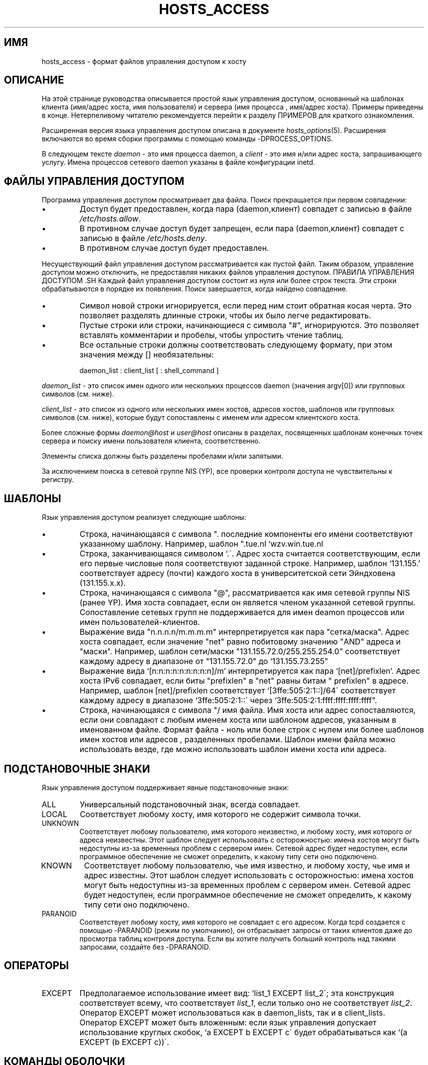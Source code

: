 .TH HOSTS_ACCESS 5
.SH ИМЯ
hosts_access \- формат файлов управления доступом к хосту
.SH ОПИСАНИЕ
На этой странице руководства описывается простой язык управления доступом,
основанный на шаблонах клиента (имя/адрес хоста, имя пользователя) и сервера (имя процесса
, имя/адрес хоста).  Примеры приведены в конце. 
Нетерпеливому читателю рекомендуется перейти к разделу ПРИМЕРОВ для
краткого ознакомления.
.PP
Расширенная версия языка управления доступом описана в
документе \fIhosts_options\fR(5). Расширения включаются во
время сборки программы с помощью команды -DPROCESS_OPTIONS.
.PP
В следующем тексте \fIdaemon\fR - это имя процесса
daemon, а \fIclient\fR - это имя и/или адрес
хоста, запрашивающего услугу. Имена процессов сетевого daemon указаны
в файле конфигурации inetd.
.SH ФАЙЛЫ УПРАВЛЕНИЯ ДОСТУПОМ
Программа управления доступом просматривает два файла. Поиск прекращается
при первом совпадении:
.IP \(bu
Доступ будет предоставлен, когда пара (daemon,клиент) совпадет с записью в
файле \fI/etc/hosts.allow\fR.
.IP \(bu
В противном случае доступ будет запрещен, если пара (daemon,клиент) совпадет с
записью в файле \fI/etc/hosts.deny\fR.
.IP \(bu
В противном случае доступ будет предоставлен.
.PP
Несуществующий файл управления доступом рассматривается как пустой
файл. Таким образом, управление доступом можно отключить, не предоставляя никаких
файлов управления доступом.
ПРАВИЛА УПРАВЛЕНИЯ ДОСТУПОМ .SH
Каждый файл управления доступом состоит из нуля или более строк текста.  Эти
строки обрабатываются в порядке их появления. Поиск завершается, когда
найдено совпадение.
.IP \(bu
Символ новой строки игнорируется, если перед ним стоит обратная косая
черта. Это позволяет разделять длинные строки, чтобы их было
легче редактировать.
.IP \(bu
Пустые строки или строки, начинающиеся с символа "#", игнорируются.
Это позволяет вставлять комментарии и пробелы, чтобы
упростить чтение таблиц.
.IP \(bu
Все остальные строки должны соответствовать следующему формату, при этом значения между []
необязательны:
.sp
.ti +3
daemon_list : client_list [ : shell_command ]
.PP
\fIdaemon_list\fR - это список имен одного или нескольких процессов daemon
(значения argv[0]) или групповых символов (см. ниже).
.PP
\fIclient_list\fR - это список
из одного или нескольких имен хостов, адресов хостов, шаблонов или групповых символов (см.
ниже), которые будут сопоставлены с именем или адресом клиентского хоста.
.PP
Более сложные формы \fIdaemon@host\fR и \fIuser@host\fR
описаны в разделах, посвященных шаблонам конечных точек сервера и
поиску имени пользователя клиента, соответственно.
.PP
Элементы списка должны быть разделены пробелами и/или запятыми.
.PP
За исключением поиска в сетевой группе NIS (YP), все
проверки контроля доступа не чувствительны к регистру.
.ne 4
.SH ШАБЛОНЫ
Язык управления доступом реализует следующие шаблоны:
.IP \(bu
Строка, начинающаяся с символа ".\". Имя хоста считается соответствующим, если
последние компоненты его имени соответствуют указанному шаблону.  
Например, шаблон ".tue.nl\" соответствует имени хоста
`wzv.win.tue.nl\".
.IP \(bu
Строка, заканчивающаяся символом `.\'. Адрес хоста считается соответствующим, если
его первые числовые поля соответствуют заданной строке. Например,
шаблон `131.155.' соответствует адресу (почти) каждого хоста в
университетской сети Эйндховена (131.155.x.x).
.IP \(bu
Строка, начинающаяся с символа "@", рассматривается как
имя сетевой группы NIS (ранее YP). Имя хоста совпадает, если он является
членом указанной сетевой группы. Сопоставление сетевых групп не поддерживается
для имен deamon процессов или имен пользователей-клиентов.
.IP \(bu
Выражение вида "n.n.n.n/m.m.m.m" интерпретируется как пара
"сетка/маска". Адрес хоста совпадает, если значение "net" равно
побитовому значению "AND" адреса и "маски". Например, шаблон сети/маски
"131.155.72.0/255.255.254.0" соответствует каждому адресу в
диапазоне от "131.155.72.0" до `131.155.73.255"
.IP \(bu
Выражение вида `[n:n:n:n:n:n:n:n:n]/m' интерпретируется как пара
`[net]/prefixlen'. Адрес хоста IPv6 совпадает, если
биты "prefixlen" в "net" равны битам "
prefixlen" в адресе. Например, шаблон [net]/prefixlen соответствует
`[3ffe:505:2:1::]/64\' соответствует каждому адресу в диапазоне
`3ffe:505:2:1::\' через `3ffe:505:2:1:ffff:ffff:ffff:ffff".
.IP \(bu
Строка, начинающаяся с символа "/\", рассматривается как
имя файла. Имя хоста или адрес сопоставляются, если они совпадают с любым именем хоста
или шаблоном адресов, указанным в именованном файле. Формат файла -
ноль или более строк с нулем или более шаблонов имен хостов или адресов
, разделенных пробелами. Шаблон имени файла можно использовать везде, где можно использовать шаблон
имени хоста или адреса.
.SH ПОДСТАНОВОЧНЫЕ ЗНАКИ
Язык управления доступом поддерживает явные подстановочные знаки:
.IP ALL
Универсальный подстановочный знак, всегда совпадает.
.IP LOCAL
Соответствует любому хосту, имя которого не содержит символа точки.
.IP UNKNOWN
Соответствует любому пользователю, имя которого неизвестно, и любому хосту, имя которого
\fIor\fR адреса неизвестны.  Этот шаблон следует использовать с осторожностью:
имена хостов могут быть недоступны из-за временных проблем с сервером имен. 
Сетевой адрес будет недоступен, если программное обеспечение не сможет определить,
к какому типу сети оно подключено.
.IP KNOWN
Соответствует любому пользователю, чье имя известно, и любому хосту, чье имя
\fiи адрес \fR известны. Этот шаблон следует использовать с осторожностью:
имена хостов могут быть недоступны из-за временных проблем с сервером имен.  
Сетевой адрес будет недоступен, если программное обеспечение не сможет определить,
к какому типу сети оно подключено.
.IP PARANOID
Соответствует любому хосту, имя которого не совпадает с его адресом.  Когда tcpd
создается с помощью -PARANOID (режим по умолчанию), он отбрасывает запросы от таких
клиентов даже до просмотра таблиц контроля доступа.  
Если вы хотите получить больший контроль над такими запросами, создайте без -DPARANOID.
.ne 6
.SH ОПЕРАТОРЫ
.IP EXCEPT
Предполагаемое использование имеет вид: `list_1 EXCEPT list_2\'; эта конструкция
соответствует всему, что соответствует \fIlist_1\fR, если только оно не соответствует
\fIlist_2\fR.  Оператор EXCEPT может использоваться как в daemon_lists, так и в
client_lists. Оператор EXCEPT может быть вложенным: если
язык управления допускает использование круглых скобок, `a EXCEPT b EXCEPT c\'
будет обрабатываться как  `(a EXCEPT (b EXCEPT c))\'.
.br
.ne 6
.SH КОМАНДЫ ОБОЛОЧКИ
Если первое совпадающее правило управления доступом содержит команду оболочки, эта
команда подвергается замене %<буква> (см. следующий раздел).
Результат выполняется дочерним процессом \fI/bin/sh\fR со стандартным
вводом, выводом и ошибкой, подключенным к \fI/dev/null\fR. Укажите `&\'
в конце команды, если вы не хотите ждать ее
завершения.
.PP
Команды оболочки не должны полагаться на параметр PATH в inetd.
Вместо этого они должны использовать абсолютные имена путей или начинаться с
явного указания PATH=whatever.
.PP
В документе \fIhosts_options\fR(5) описывается альтернативный язык
, который использует поле команд оболочки другим и несовместимым способом.
.SH % РАСШИРЕНИЯ
В командах оболочки доступны следующие расширения:
.IP "%a (%A)"
Адрес хоста клиента (сервера).
.IP %c
Информация о клиенте: пользователь@хост, пользователь@адрес, имя хоста или просто
адрес, в зависимости от объема доступной информации.
.IP %d
Имя daemon процесса (значение argv[0]).
.IP "%h (%H)"
Имя или адрес хоста клиента (сервера), если имя хоста
недоступно.
.IP "%n (%N)"
Имя хоста клиента (сервера) (или "unknown", или "paranoid").
.IP %p
Идентификатор daemon процесса.
.IP %s
Информация о сервере: daemon@host, daemon@address или просто имя daemon,
в зависимости от объема доступной информации.
.IP %u
Имя пользователя клиента (или "неизвестно").
.IP %%
Расширяется до одного символа "%\".
.PP
Символы в расширениях %, которые могут сбить с толку оболочку, заменяются
символами подчеркивания.
.SH ШАБЛОНЫ КОНЕЧНЫХ ТОЧЕК СЕРВЕРА
Чтобы различать клиентов по сетевому адресу, к которому они
подключаются, используйте шаблоны вида:
.sp
.ti +3
process_name@host_pattern : client_list ...
.sp
Подобные шаблоны можно использовать, когда у компьютера разные интернет-
адреса с разными именами хостов.  Поставщики услуг могут использовать
эту возможность для предоставления архивов FTP, GOPHER или WWW с интернет-именами
, которые могут принадлежать даже разным организациям. Смотрите также опцию 'twist'
в документе hosts_options(5). Некоторые системы (Solaris,
FreeBSD) могут иметь более одного интернет-адреса на одном физическом
интерфейсе; в других системах вам, возможно, придется прибегнуть к
псевдоинтерфейсам SLIP или PPP, которые находятся в выделенном сетевом адресном пространстве.
.sp
Параметр host_pattern подчиняется тем же правилам синтаксиса, что и имена хостов и
адреса в контексте client_list. Обычно информация о конечной точке сервера
доступна только в сервисах, ориентированных на подключение.
.SH ПОИСК ИМЕНИ ПОЛЬЗОВАТЕЛЯ КЛИЕНТА
Если клиентский хост поддерживает протокол RFC 931 или один из его
потомков (TAP, IDENT, RFC 1413), программы-оболочки могут получать
дополнительную информацию о владельце соединения.
Информация об имени пользователя клиента, если она доступна, регистрируется вместе с именем клиентского хоста
и может использоваться для сопоставления таких шаблонов, как:
.PP
.ti +3
daemon_list : ... user_pattern@host_pattern ...
.PP
Daemon оболочки могут быть сконфигурированы во время компиляции для выполнения
поиска имени пользователя на основе правил (по умолчанию) или для постоянного
запроса клиентского хоста. В случае поиска имени пользователя, управляемого правилами, приведенное выше
правило вызовет поиск имени пользователя только в том случае, если совпадают как \fIdaemon_list\from
, так и \fIhost_pattern\fR.
.PP
Шаблон пользователя имеет тот же синтаксис, что и шаблон daemon процесса, поэтому применяются те
же подстановочные знаки (членство в сетевой группе не поддерживается).  
Однако не следует увлекаться поиском имени пользователя.
.IP \(bu
Информации об имени пользователя клиента нельзя доверять, когда она
наиболее необходима, т.е. когда клиентская система была взломана. В общем,
ВСЕ и (НЕ)ИЗВЕСТНЫЕ - это единственные шаблоны имен пользователей, которые имеют смысл.
.IP \(bu
Поиск имени пользователя возможен только с помощью служб, основанных на протоколе TCP, и только
тогда, когда на клиентском хосте запущен подходящий daemon; во всех остальных случаях
результат "неизвестен".
.IP \(bu
Хорошо известная ошибка в ядре UNIX может привести к потере обслуживания, когда имя пользователя
поисковые запросы блокируются брандмауэром. Документ README
описывает процедуру, позволяющую выяснить, есть ли в вашем ядре эта ошибка.
.IP \(bu
Поиск имени пользователя может привести к заметным задержкам для пользователей, не использующих UNIX.  
Время ожидания по умолчанию для поиска имени пользователя составляет 10 секунд: слишком мало для работы
в медленных сетях, но достаточно долго, чтобы раздражать пользователей ПК.
.PP
Выборочный поиск имени пользователя может устранить последнюю проблему. Например,
такое правило, как:
.PP
.ti +3
daemon_list : @pcnetgroup ALL@ALL
.PP
будет сопоставляться с членами сетевой группы ПК без поиска имени пользователя,
но будет выполнять поиск имени пользователя во всех других системах.
.SH ОБНАРУЖЕНИЕ АТАК С ПОДМЕНОЙ АДРЕСА
Недостаток в генераторе порядковых номеров многих реализаций TCP/IP
позволяет злоумышленникам легко выдавать себя за доверенные хосты и проникать в
систему, например, через службу удаленной оболочки.  Служба идентификации (RFC931 и т.д.)
может использоваться для обнаружения таких и других
атак на подмену адреса хоста.
.PP
Прежде чем принять запрос клиента, разработчики могут воспользоваться службой идентификации, чтобы выяснить, что клиент вообще не отправлял запрос.
Когда клиентский хост предоставляет услугу идентификации, отрицательный
результат поиска идентификатора (клиент соответствует `UNKNOWN@host') является убедительным доказательством
атаки подмены хоста.
.PP
Положительный результат поиска идентификатора (клиент соответствует "ИЗВЕСТНОМУ хосту") вызывает
меньше доверия. Злоумышленник может подделать как
клиентское соединение, так и идентификатор, хотя сделать это намного
сложнее, чем подделать только клиентское соединение. Также может случиться так, что
сервер идентификации клиента лжет.
.PP
Примечание: Поиск идентификаторов не работает со службами UDP.
.SH ПРИМЕРЫ
Язык достаточно гибкий, поэтому различные типы
политик контроля доступа могут быть сформулированы с минимальными усилиями. Хотя в языке
используются две таблицы контроля доступа, наиболее распространенные политики могут быть
реализованы с использованием тривиальной или даже пустой таблицы.
.PP
При чтении приведенных ниже примеров важно понимать, что таблица
разрешений проверяется перед таблицей запрещений, что поиск
завершается при обнаружении совпадения и что доступ предоставляется, когда
совпадения не найдены вообще.
.PP
В примерах используются имена хостов и доменов. Их можно улучшить,
включив информацию об адресе и/или сети/сетевой маске, чтобы уменьшить
влияние временных сбоев поиска на сервере имен.
.SH В ОСНОВНОМ ЗАКРЫТЫЕ
В этом случае доступ по умолчанию запрещен. Доступ разрешен только явно авторизованным
хостам.
.PP
Политика по умолчанию (отсутствие доступа) реализуется с помощью тривиального
файла запрета:
.PP
.ne 2
/etc/hosts.deny: 
.in +3
ALL: ALL
.PP
Это полностью отключает обслуживание всех хостов, если только им не разрешен доступ
с помощью записей в файле allow.
.PP
Явно авторизованные хосты перечислены в файле разрешений.
Например:
.PP
.ne 2
/etc/hosts.allow: 
.in +3
ALL: LOCAL @some_netgroup
.br
ALL: .foobar.edu EXCEPT terminalserver.foobar.edu
.PP
Первое правило разрешает доступ с хостов в локальном домене (без "."
в имени хоста) и от членов сетевой группы \fIsome_netgroup\fP
.  Второе правило разрешает доступ со всех хостов в
домене \\fI foobar.edu\fP (обратите внимание на начальную точку), за исключением
\\fI terminal server.foobar.edu\fP.
.SH В ОСНОВНОМ ОТКРЫТЕ
Здесь доступ предоставляется по умолчанию; только явно указанным хостам
отказано в обслуживании.
.PP
Политика по умолчанию (доступ предоставлен) делает файл "разрешить" избыточным
, поэтому его можно опустить.  Явно неавторизованные хосты перечислены
в файле "Запретить". Например:
.PP
/etc/hosts.deny:
.in +3
ALL: some.host.name, .some.domain
.br
ALL EXCEPT in.fingerd: other.host.name, .other.domain
.PP
Первое правило запрещает некоторым хостам и доменам пользоваться всеми услугами; второе
правило по-прежнему разрешает запросы finger от других хостов и доменов.
ЛОВУШКИ .SH
В следующем примере разрешены запросы tftp от хостов в локальном домене
(обратите внимание на начальную точку). Запросы с любых других хостов отклоняются.
Вместо запрошенного файла
на хост-нарушитель отправляется тестовый запрос. Результат отправляется суперпользователю по почте.
.PP
.ne 2
/etc/hosts.allow:
.in +3
.nf
in.tftpd: LOCAL, .my.domain
.PP
.ne 2
/etc/hosts.deny:
.in +3
.nf
in.tftpd: ALL: (/some/where/safe_finger -l @%h | \\
	/usr/ucb/mail -s %d-%h root) &
.fi
.PP
Команда safe_finger предназначена для использования в режиме обратной аппликатуры и должна быть
установлена в подходящем месте. Она ограничивает возможный ущерб от данных, отправляемых
удаленным сервером finger. Она обеспечивает лучшую защиту, чем
стандартная команда finger.
.PP
Расширение последовательностей %h (клиентский хост) и %d (имя службы)
описано в разделе, посвященном командам оболочки.
.PP
Предупреждение: не ставьте ловушку в свой finger daemon, если только вы не готовы
к бесконечным петлям пальцами.
.PP
В системах сетевого брандмауэра этот трюк может быть применен еще шире.
Обычный сетевой брандмауэр предоставляет только ограниченный набор услуг для
внешнего мира. Все остальные службы могут быть "прослушаны", как в приведенном выше
примере tftp. В результате получается отличная система раннего предупреждения.
.br
.ne 4
.SH ДИАГНОСТИКА
Сообщение об ошибке появляется, когда в правиле управления доступом к хосту обнаружена синтаксическая ошибка
; когда длина правила управления доступом превышает
емкость внутреннего буфера; когда правило управления доступом не
завершается символом новой строки; когда результат %<буква>
расширение приведет к переполнению внутреннего буфера; при сбое системного вызова
этого быть не должно.  Обо всех проблемах сообщается через daemon системного журнала.
.SH ПРИМЕЧАНИЯ ПО ВНЕДРЕНИЮ
Некоторые операционные системы распространяются с TCP-оболочками как частью
базовой системы. Для таких систем характерно встраивание функций обертывания
в сетевые утилиты. Примечательно, что некоторые системы предлагают \fIinetd\fR(8)
для этого не требуется использовать \fItcpd\fR(8). Подробности см.
в документации к вашей системе.
.SH ФАЙЛЫ
.na
.nf
/etc/hosts.allow, (daemon,client) pairs that are granted access.
/etc/hosts.deny, (daemon,client) pairs that are denied access.
.ad
.fi
.SH СМОТРЕТЬ ТАКЖЕ
.nf
tcpd(8) tcp/ip daemon wrapper program.
tcpdchk(8), tcpdmatch(8), test programs.
.SH ОШИБКИ
Если время поиска по серверу имен истечет, имя хоста будет недоступно
программному обеспечению контроля доступа, даже если хост зарегистрирован.
.PP
Поиск по доменным именам на сервере не чувствителен к регистру; поиск по сетевым группам NIS (ранее YP)
чувствителен к регистру.
.SH АВТОР
.na
.nf
Wietse Venema (wietse@wzv.win.tue.nl)
Department of Mathematics and Computing Science
Eindhoven University of Technology
Den Dolech 2, P.O. Box 513, 
5600 MB Eindhoven, The Netherlands
\" @(#) hosts_access.5 1.20 95/01/30 19:51:46
\" $FreeBSD$
